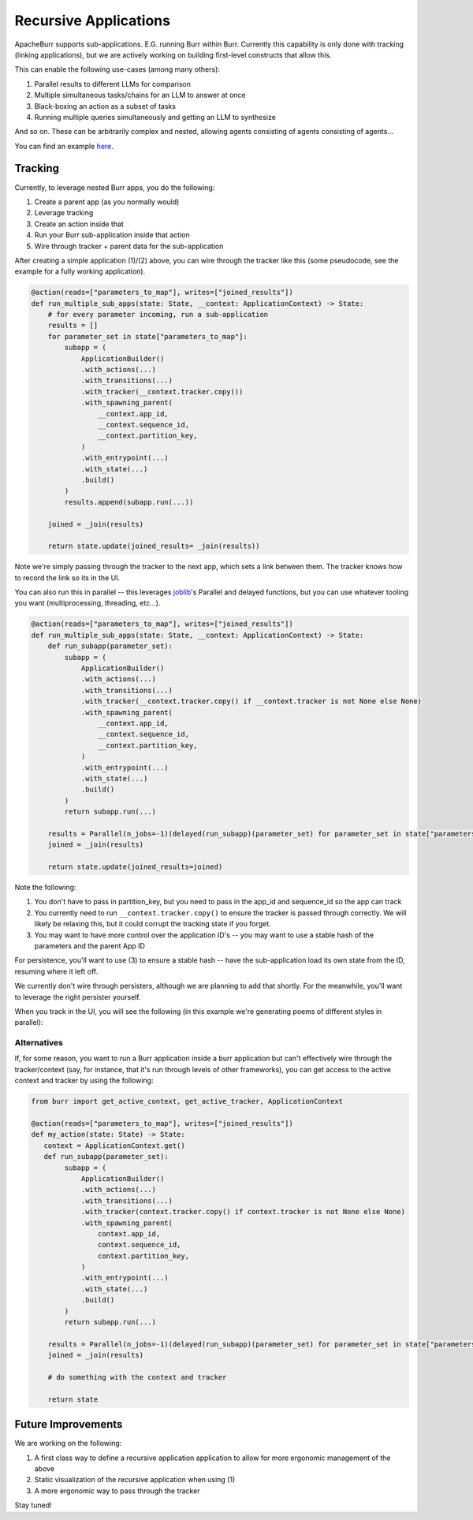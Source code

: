 .. _recursion:

======================
Recursive Applications
======================

ApacheBurr supports sub-applications. E.G. running Burr within Burr.
Currently this capability is only done with tracking (linking applications),
but we are actively working on building first-level constructs that allow this.

This can enable the following use-cases (among many others):

1. Parallel results to different LLMs for comparison
2. Multiple simultaneous tasks/chains for an LLM to answer at once
3. Black-boxing an action as a subset of tasks
4. Running multiple queries simultaneously and getting an LLM to synthesize

And so on. These can be arbitrarily complex and nested, allowing agents consisting of agents consisting of agents...

.. image:: ../_static/meme.png
    :align: center

You can find an example `here <https://github.com/apache/burr/tree/main/examples/recursive>`_.

--------
Tracking
--------

Currently, to leverage nested Burr apps, you do the following:

1. Create a parent app (as you normally would)
2. Leverage tracking
3. Create an action inside that
4. Run your Burr sub-application inside that action
5. Wire through tracker + parent data for the sub-application


After creating a simple application (1)/(2) above, you can wire through the tracker like this (some pseudocode, see the example for a fully working application).


.. code-block:: python

    @action(reads=["parameters_to_map"], writes=["joined_results"])
    def run_multiple_sub_apps(state: State, __context: ApplicationContext) -> State:
        # for every parameter incoming, run a sub-application
        results = []
        for parameter_set in state["parameters_to_map"]:
            subapp = (
                ApplicationBuilder()
                .with_actions(...)
                .with_transitions(...)
                .with_tracker(__context.tracker.copy())
                .with_spawning_parent(
                    __context.app_id,
                    __context.sequence_id,
                    __context.partition_key,
                )
                .with_entrypoint(...)
                .with_state(...)
                .build()
            )
            results.append(subapp.run(...))

        joined = _join(results)

        return state.update(joined_results= _join(results))

Note we're simply passing through the tracker to the next app, which sets a link between them.
The tracker knows how to record the link so its in the UI.

You can also run this in parallel -- this leverages `joblib <https://joblib.readthedocs.io/en/latest/>`_'s
Parallel and delayed functions, but you can use whatever tooling you want (multiprocessing, threading, etc...).

.. code-block:: python

    @action(reads=["parameters_to_map"], writes=["joined_results"])
    def run_multiple_sub_apps(state: State, __context: ApplicationContext) -> State:
        def run_subapp(parameter_set):
            subapp = (
                ApplicationBuilder()
                .with_actions(...)
                .with_transitions(...)
                .with_tracker(__context.tracker.copy() if __context.tracker is not None else None)
                .with_spawning_parent(
                    __context.app_id,
                    __context.sequence_id,
                    __context.partition_key,
                )
                .with_entrypoint(...)
                .with_state(...)
                .build()
            )
            return subapp.run(...)

        results = Parallel(n_jobs=-1)(delayed(run_subapp)(parameter_set) for parameter_set in state["parameters_to_map"])
        joined = _join(results)

        return state.update(joined_results=joined)

Note the following:

1. You don't have to pass in partition_key, but you need to pass in the app_id and sequence_id so the app can track
2. You currently need to run ``__context.tracker.copy()`` to ensure the tracker is passed through correctly. We will likely be relaxing this, but it could corrupt the tracking state if you forget.
3. You may want to have more control over the application ID's -- you may want to use a stable hash of the parameters and the parent App ID

For persistence, you'll want to use (3) to ensure a stable hash -- have the sub-application load its own state from the ID, resuming where it left off.

We currently don't wire through persisters, although we are planning to add that shortly. For the meanwhile, you'll want to leverage the right persister
yourself.

When you track in the UI, you will see the following (in this example we're generating poems of different styles in parallel):

.. image:: ../_static/recursive_steps.png
    :align: center

Alternatives
------------

If, for some reason, you want to run a Burr application inside a burr application but can't effectively wire through the tracker/context
(say, for instance, that it's run through levels of other frameworks), you can get access to the active context and tracker by using the following:

.. code-block:: python

    from burr import get_active_context, get_active_tracker, ApplicationContext

    @action(reads=["parameters_to_map"], writes=["joined_results"])
    def my_action(state: State) -> State:
       context = ApplicationContext.get()
       def run_subapp(parameter_set):
            subapp = (
                ApplicationBuilder()
                .with_actions(...)
                .with_transitions(...)
                .with_tracker(context.tracker.copy() if context.tracker is not None else None)
                .with_spawning_parent(
                    context.app_id,
                    context.sequence_id,
                    context.partition_key,
                )
                .with_entrypoint(...)
                .with_state(...)
                .build()
            )
            return subapp.run(...)

        results = Parallel(n_jobs=-1)(delayed(run_subapp)(parameter_set) for parameter_set in state["parameters_to_map"])
        joined = _join(results)

        # do something with the context and tracker

        return state

-------------------
Future Improvements
-------------------

We are working on the following:

1. A first class way to define a recursive application application to allow for more ergonomic management of the above
2. Static visualization of the recursive application when using (1)
3. A more ergonomic way to pass through the tracker

Stay tuned!
